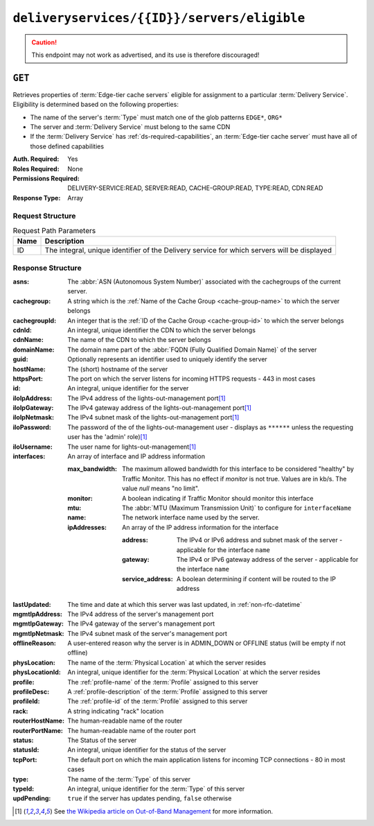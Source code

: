 ..
..
.. Licensed under the Apache License, Version 2.0 (the "License");
.. you may not use this file except in compliance with the License.
.. You may obtain a copy of the License at
..
..     http://www.apache.org/licenses/LICENSE-2.0
..
.. Unless required by applicable law or agreed to in writing, software
.. distributed under the License is distributed on an "AS IS" BASIS,
.. WITHOUT WARRANTIES OR CONDITIONS OF ANY KIND, either express or implied.
.. See the License for the specific language governing permissions and
.. limitations under the License.
..

.. _to-api-v4-deliveryservices-id-servers-eligible:

********************************************
``deliveryservices/{{ID}}/servers/eligible``
********************************************

.. caution:: This endpoint may not work as advertised, and its use is therefore discouraged!

``GET``
=======
Retrieves properties of :term:`Edge-tier cache servers` eligible for assignment to a particular :term:`Delivery Service`. Eligibility is determined based on the following properties:

- The name of the server's :term:`Type` must match one of the glob patterns ``EDGE*``, ``ORG*``
- The server and :term:`Delivery Service` must belong to the same CDN
- If the :term:`Delivery Service` has :ref:`ds-required-capabilities`, an :term:`Edge-tier cache server` must have all of those defined capabilities

:Auth. Required: Yes
:Roles Required: None
:Permissions Required: DELIVERY-SERVICE:READ, SERVER:READ, CACHE-GROUP:READ, TYPE:READ, CDN:READ
:Response Type:  Array

Request Structure
-----------------
.. table:: Request Path Parameters

	+------+---------------------------------------------------------------------------------------------+
	| Name | Description                                                                                 |
	+======+=============================================================================================+
	| ID   | The integral, unique identifier of the Delivery service for which servers will be displayed |
	+------+---------------------------------------------------------------------------------------------+

Response Structure
------------------
:asns:           The :abbr:`ASN (Autonomous System Number)` associated with the cachegroups of the current server.

	.. versionadded:: 4.1
:cachegroup:     A string which is the :ref:`Name of the Cache Group <cache-group-name>` to which the server belongs
:cachegroupId:   An integer that is the :ref:`ID of the Cache Group <cache-group-id>` to which the server belongs
:cdnId:          An integral, unique identifier the CDN to which the server belongs
:cdnName:        The name of the CDN to which the server belongs
:domainName:     The domain name part of the :abbr:`FQDN (Fully Qualified Domain Name)` of the server
:guid:           Optionally represents an identifier used to uniquely identify the server
:hostName:       The (short) hostname of the server
:httpsPort:      The port on which the server listens for incoming HTTPS requests - 443 in most cases
:id:             An integral, unique identifier for the server
:iloIpAddress:   The IPv4 address of the lights-out-management port\ [#ilowikipedia]_
:iloIpGateway:   The IPv4 gateway address of the lights-out-management port\ [#ilowikipedia]_
:iloIpNetmask:   The IPv4 subnet mask of the lights-out-management port\ [#ilowikipedia]_
:iloPassword:    The password of the of the lights-out-management user - displays as ``******`` unless the requesting user has the 'admin' role)\ [#ilowikipedia]_
:iloUsername:    The user name for lights-out-management\ [#ilowikipedia]_
:interfaces:     An array of interface and IP address information

	:max_bandwidth:  The maximum allowed bandwidth for this interface to be considered "healthy" by Traffic Monitor. This has no effect if `monitor` is not true. Values are in kb/s. The value `null` means "no limit".
	:monitor:        A boolean indicating if Traffic Monitor should monitor this interface
	:mtu:            The :abbr:`MTU (Maximum Transmission Unit)` to configure for ``interfaceName``

		.. seealso:: `The Wikipedia article on Maximum Transmission Unit <https://en.wikipedia.org/wiki/Maximum_transmission_unit>`_

	:name:           The network interface name used by the server.

	:ipAddresses:    An array of the IP address information for the interface

		:address:       The IPv4 or IPv6 address and subnet mask of the server - applicable for the interface ``name``
		:gateway:       The IPv4 or IPv6 gateway address of the server - applicable for the interface ``name``
		:service_address:  A boolean determining if content will be routed to the IP address

:lastUpdated:    The time and date at which this server was last updated, in :ref:`non-rfc-datetime`
:mgmtIpAddress:  The IPv4 address of the server's management port
:mgmtIpGateway:  The IPv4 gateway of the server's management port
:mgmtIpNetmask:  The IPv4 subnet mask of the server's management port
:offlineReason:  A user-entered reason why the server is in ADMIN_DOWN or OFFLINE status (will be empty if not offline)
:physLocation:   The name of the :term:`Physical Location` at which the server resides
:physLocationId: An integral, unique identifier for the :term:`Physical Location` at which the server resides
:profile:        The :ref:`profile-name` of the :term:`Profile` assigned to this server
:profileDesc:    A :ref:`profile-description` of the :term:`Profile` assigned to this server
:profileId:      The :ref:`profile-id` of the :term:`Profile` assigned to this server
:rack:           A string indicating "rack" location
:routerHostName: The human-readable name of the router
:routerPortName: The human-readable name of the router port
:status:         The Status of the server

	.. seealso:: :ref:`health-proto`

:statusId:       An integral, unique identifier for the status of the server

	.. seealso:: :ref:`health-proto`

:tcpPort:        The default port on which the main application listens for incoming TCP connections - 80 in most cases
:type:           The name of the :term:`Type` of this server
:typeId:         An integral, unique identifier for the :term:`Type` of this server
:updPending:     ``true`` if the server has updates pending, ``false`` otherwise

.. code-block:: json
	:caption: Response Example

	{ "response": [
		{
			"cachegroup": "CDN_in_a_Box_Edge",
			"cachegroupId": 7,
			"cdnId": 2,
			"cdnName": "CDN-in-a-Box",
			"domainName": "infra.ciab.test",
			"guid": null,
			"hostName": "edge",
			"httpsPort": 443,
			"id": 10,
			"iloIpAddress": "",
			"iloIpGateway": "",
			"iloIpNetmask": "",
			"iloPassword": "",
			"iloUsername": "",
			"lastUpdated": "2018-10-30 16:01:12+00",
			"mgmtIpAddress": "",
			"mgmtIpGateway": "",
			"mgmtIpNetmask": "",
			"offlineReason": "",
			"physLocation": "Apachecon North America 2018",
			"physLocationId": 1,
			"profile": "ATS_EDGE_TIER_CACHE",
			"profileDesc": "Edge Cache - Apache Traffic Server",
			"profileId": 9,
			"rack": "",
			"routerHostName": "",
			"routerPortName": "",
			"status": "REPORTED",
			"statusId": 3,
			"tcpPort": 80,
			"type": "EDGE",
			"typeId": 11,
			"updPending": false,
			"asns":[1,2],
			"interfaces": [{
				"ipAddresses": [
					{
						"address": "172.16.239.100",
						"gateway": "172.16.239.1",
						"service_address": true
					},
					{
						"address": "fc01:9400:1000:8::100",
						"gateway": "fc01:9400:1000:8::1",
						"service_address": true
					}
				],
				"max_bandwidth": 0,
				"monitor": true,
				"mtu": 1500,
				"name": "eth0"
			}]
		}
	]}

.. [#ilowikipedia] See `the Wikipedia article on Out-of-Band Management <https://en.wikipedia.org/wiki/Out-of-band_management>`_ for more information.
